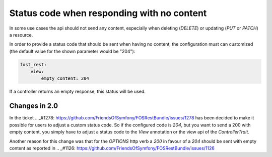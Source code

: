 Status code when responding with no content
===========================================

In some use cases the api should not send any content, especially when deleting (*DELETE*) or updating (*PUT* or *PATCH*) a resource.

In order to provide a status code that should be sent when having no content, the configuration must can customized (the default value for the shown parameter would be "204"):

.. code-block:: yaml

    fost_rest:
        view:
            empty_content: 204

If a controller returns an empty response, this status will be used.

.. versionadded:: 2.0
  Until FOSRestBundle 2.0 this code will be used even if another code is configured manually inside the view object!

Changes in 2.0
--------------

In the ticket .. _#1278: https://github.com/FriendsOfSymfony/FOSRestBundle/issues/1278 has been decided to make it possible for
users to adjust a custom status code. So if the configured code is *204*, but you want to send a 200 with empty content, you simply
have to adjust a status code to the *View* annotation or the view api of the *ControllerTrait*.

Another reason for this change was that for the *OPTIONS* http verb a *200* in favour of a *204* should be sent with empty
content as reported in .. _#1126: https://github.com/FriendsOfSymfony/FOSRestBundle/issues/1126
